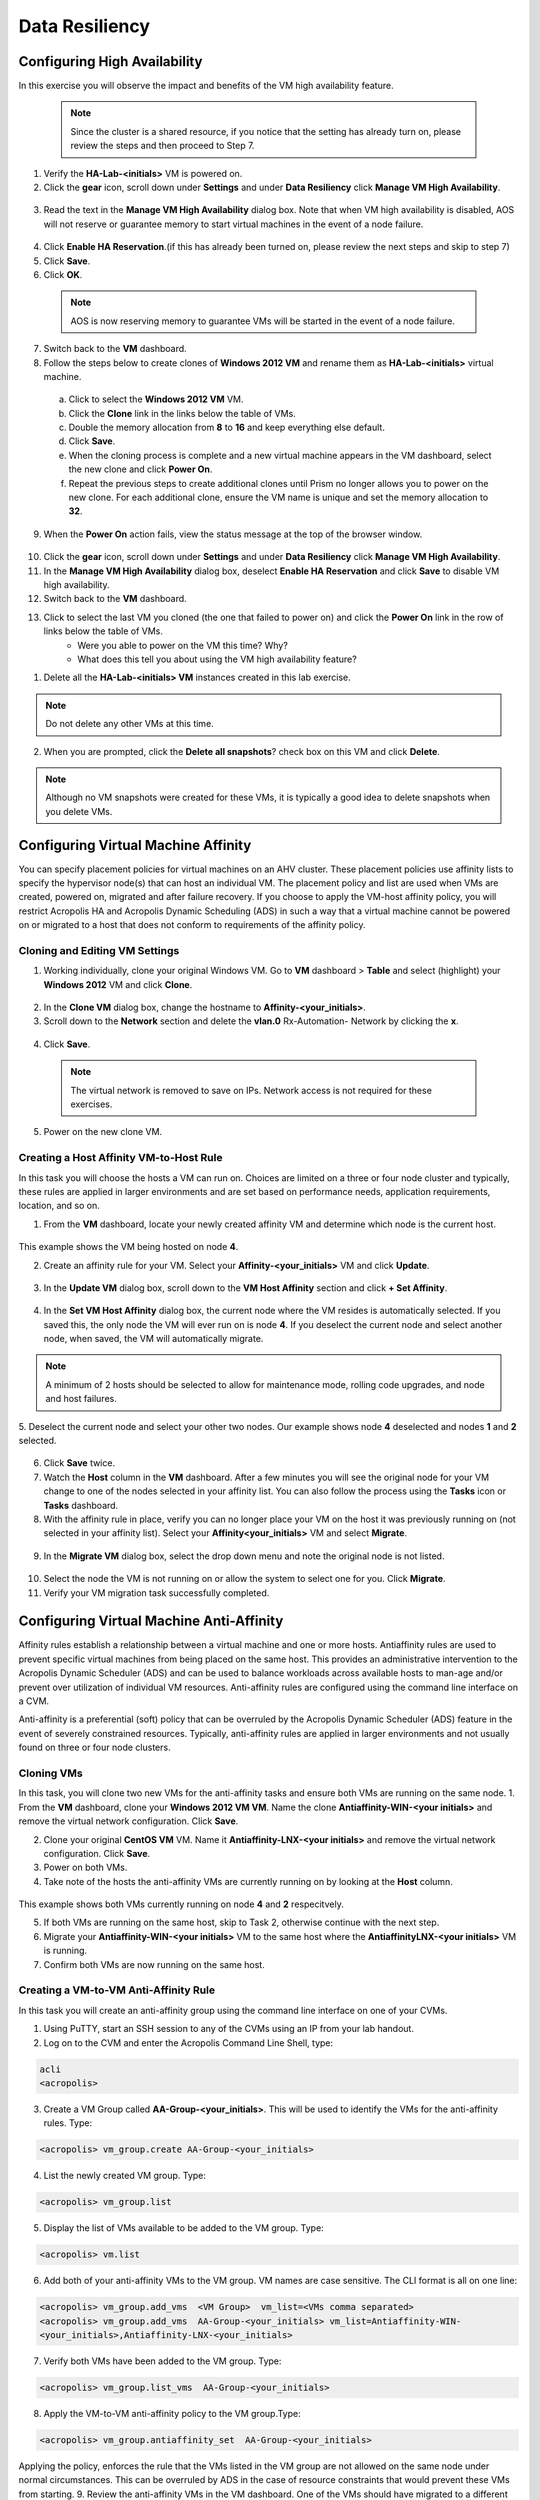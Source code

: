 .. Adding labels to the beginning of your lab is helpful for linking to the lab from other pages
.. _example_lab_9:

-------------
Data Resiliency
-------------

Configuring High Availability
+++++++++++++++++++++++++++

In this exercise you will observe the impact and benefits of the VM high availability feature.

 .. Note::

   Since the cluster is a shared resource, if you notice that the setting has already turn on, please review the steps and then proceed to Step 7.
   

1.  Verify the **HA-Lab-<initials>** VM is powered on.

2.  Click the **gear** icon, scroll down under **Settings** and under **Data Resiliency** click **Manage VM High Availability**.

.. figure:: images/1.png
 
3.  Read the text in the **Manage VM High Availability** dialog box. Note that when VM high availability is disabled, AOS will not reserve or guarantee memory to start virtual machines in the event of a node failure.

.. figure:: images/2.png
 
4.  Click **Enable HA Reservation**.(if this has already been turned on, please review the next steps and skip to step 7)

5.  Click **Save**.

6.  Click **OK**.
  
 .. Note::

    AOS is now reserving memory to guarantee VMs will be started in the event of a node failure.

7.  Switch back to the **VM** dashboard.

8.  Follow the steps below to create clones of **Windows 2012 VM** and rename them as **HA-Lab-<initials>** virtual machine.

  a.  Click to select the **Windows 2012 VM** VM.

  b.  Click the **Clone** link in the links below the table of VMs.

  c.  Double the memory allocation from **8** to **16** and keep everything else default. 

  d.  Click **Save**.

  e.  When the cloning process is complete and a new virtual machine appears in the VM dashboard, select the new clone and click **Power On**.

  f.  Repeat the previous steps to create additional clones until Prism no longer allows you to power on the new clone. For each additional clone, ensure the VM name is unique and set the memory allocation to **32**. 

9.  When the **Power On** action fails, view the status message at the top of the browser window.

.. figure:: images/3.png
 
10. Click the **gear** icon, scroll down under **Settings** and under **Data Resiliency** click **Manage VM High Availability**.

11. In the **Manage VM High Availability** dialog box, deselect **Enable HA Reservation** and click **Save** to disable VM high availability.

12. Switch back to the **VM** dashboard.

13. Click to select the last VM you cloned (the one that failed to power on) and click the **Power On** link in the row of links below the table of VMs.
     * Were you able to power on the VM this time? Why?
     * What does this tell you about using the VM high availability feature? 

1.  Delete all the **HA-Lab-<initials> VM** instances created in this lab exercise.
  
.. Note::

   Do not delete any other VMs at this time.

2.  When you are prompted, click the **Delete all snapshots**? check box on this VM and click **Delete**. 
 
  
.. figure:: images/4.png

.. Note::

   Although no VM snapshots were created for these VMs, it is typically a good idea to delete snapshots when you delete VMs.

 
Configuring Virtual Machine Affinity
+++++++++++++++++++++++++++

You can specify placement policies for virtual machines on an AHV cluster. These placement policies use affinity lists to specify the hypervisor node(s) that can host an individual VM. The placement policy and list are used when VMs are created, powered on, migrated and after failure recovery.
If you choose to apply the VM-host affinity policy, you will restrict Acropolis HA and Acropolis Dynamic Scheduling (ADS) in such a way that a virtual machine cannot be powered on or migrated to a host that does not conform to requirements of the affinity policy.

Cloning and Editing VM Settings
......................................

1.  Working individually, clone your original Windows VM. Go to **VM** dashboard > **Table** and select (highlight) your **Windows 2012** VM and click **Clone**.

.. figure:: images/5.png
 
2.  In the **Clone VM** dialog box, change the hostname to **Affinity-<your_initials>**.
3.  Scroll down to the **Network** section and delete the **vlan.0** Rx-Automation- Network by clicking the **x**.

.. figure:: images/6.png
 
4.  Click **Save**.
  
 .. Note::
 
    The virtual network is removed to save on IPs. Network access is not required for these exercises.

5.  Power on the new clone VM.

Creating a Host Affinity VM-to-Host Rule
........................................

In this task you will choose the hosts a VM can run on. Choices are limited on a three or four node cluster and typically, these rules are applied in larger environments and are set based on performance needs, application requirements, location, and so on.

1.  From the **VM** dashboard, locate your newly created affinity VM and determine which node is the current host.

.. figure:: images/7.png
 
This example shows the VM being hosted on node **4**.

2.  Create an affinity rule for your VM. Select your **Affinity-<your_initials>** VM and click **Update**.

.. figure:: images/8.png
 
3.  In the **Update VM** dialog box, scroll down to the **VM Host Affinity** section and click **+ Set Affinity**.

.. figure:: images/9.png
 
4.  In the **Set VM Host Affinity** dialog box, the current node where the VM resides is automatically selected. If you saved this, the only node the VM will ever run on is node **4**. If you deselect the current node and select another node, when saved, the VM will automatically migrate.
 
.. figure:: images/10.png
  
.. Note::

   A minimum of 2 hosts should be selected to allow for maintenance mode, rolling code upgrades, and node and host failures. 

5.  Deselect the current node and select your other two nodes.
Our example shows node **4** deselected and nodes **1** and **2** selected.
 
.. figure:: images/11.png

6.  Click **Save** twice.

7.  Watch the **Host** column in the **VM** dashboard. After a few minutes you will see the original node for your VM change to one of the nodes selected in your affinity list. You can also follow the process using the **Tasks** icon or **Tasks** dashboard.

8.  With the affinity rule in place, verify you can no longer place your VM on the host it was previously running on (not selected in your affinity list). Select your **Affinity<your_initials>** VM and select **Migrate**.
 
.. figure:: images/12.png

9.  In the **Migrate VM** dialog box, select the drop down menu and note the original node is not listed.
 
.. figure:: images/13.png

10. Select the node the VM is not running on or allow the system to select one for you. Click **Migrate**.

11. Verify your VM migration task successfully completed. 

Configuring Virtual Machine Anti-Affinity
++++++++++++++++++++++++++++++++++++++++++
 
Affinity rules establish a relationship between a virtual machine and one or more hosts. Antiaffinity rules are used to prevent specific virtual machines from being placed on the same host. This provides an administrative intervention to the Acropolis Dynamic Scheduler (ADS) and can be used to balance workloads across available hosts to man-age and/or prevent over utilization of individual VM resources. Anti-affinity rules are configured using the command line interface on a CVM.

Anti-affinity is a preferential (soft) policy that can be overruled by the Acropolis Dynamic Scheduler (ADS) feature in the event of severely constrained resources. Typically, anti-affinity rules are applied in larger environments and not usually found on three or four node clusters. 

Cloning VMs
....................

In this task, you will clone two new VMs for the anti-affinity tasks and ensure both VMs are running on the same node.
1.  From the **VM** dashboard, clone your **Windows 2012 VM VM**. Name the clone **Antiaffinity-WIN-<your initials>** and remove the virtual network configuration. Click **Save**.

2.  Clone your original **CentOS VM** VM. Name it **Antiaffinity-LNX-<your initials>** and remove the virtual network configuration. Click **Save**.

3.  Power on both VMs.

4.  Take note of the hosts the anti-affinity VMs are currently running on by looking at the **Host** column. 

.. figure:: images/14.png
 
This example shows both VMs currently running on node **4** and **2** respecitvely.

5.  If both VMs are running on the same host, skip to Task 2, otherwise continue with the next step.

6.  Migrate your **Antiaffinity-WIN-<your initials>** VM to the same host where the **AntiaffinityLNX-<your initials>** VM is running.

7.  Confirm both VMs are now running on the same host.

Creating a VM-to-VM Anti-Affinity Rule
..............................................

In this task you will create an anti-affinity group using the command line interface on one of your CVMs. 

1.  Using PuTTY, start an SSH session to any of the CVMs using an IP from your lab handout.

2.  Log on to the CVM and enter the Acropolis Command Line Shell, type:

.. code-block:: bash

   acli
   <acropolis>

3.  Create a VM Group called **AA-Group-<your_initials>**. This will be used to identify the VMs for the anti-affinity rules. Type:

.. code-block:: bash

   <acropolis> vm_group.create AA-Group-<your_initials>

4.  List the newly created VM group. Type:

.. code-block:: bash

   <acropolis> vm_group.list

5.  Display the list of VMs available to be added to the VM group. Type:

.. code-block:: bash

   <acropolis> vm.list

6.  Add both of your anti-affinity VMs to the VM group. VM names are case sensitive. The CLI format is all on one line:

.. code-block:: bash 

   <acropolis> vm_group.add_vms  <VM Group>  vm_list=<VMs comma separated>
   <acropolis> vm_group.add_vms  AA-Group-<your_initials> vm_list=Antiaffinity-WIN-
   <your_initials>,Antiaffinity-LNX-<your_initials>

7.  Verify both VMs have been added to the VM group. Type:

.. code-block:: bash

   <acropolis> vm_group.list_vms  AA-Group-<your_initials>

8.  Apply the VM-to-VM anti-affinity policy to the VM group.Type:

.. code-block:: bash

   <acropolis> vm_group.antiaffinity_set  AA-Group-<your_initials>

Applying the policy, enforces the rule that the VMs listed in the VM group are not allowed on the same node under normal circumstances. This can be overruled by ADS in the case of resource constraints that would prevent these VMs from starting.
9.  Review the anti-affinity VMs in the VM dashboard. One of the VMs should have migrated to a different host. If they are still on the same host, you could expedite the anti-affinity process by power cycling one of the VMs in the group. Type:

.. code-block:: bash

   <acropolis> vm.off Antiaffinity-WIN-<your_initials>
   <acropolis> vm.on Antiaffinity-WIN-<your_initials>
